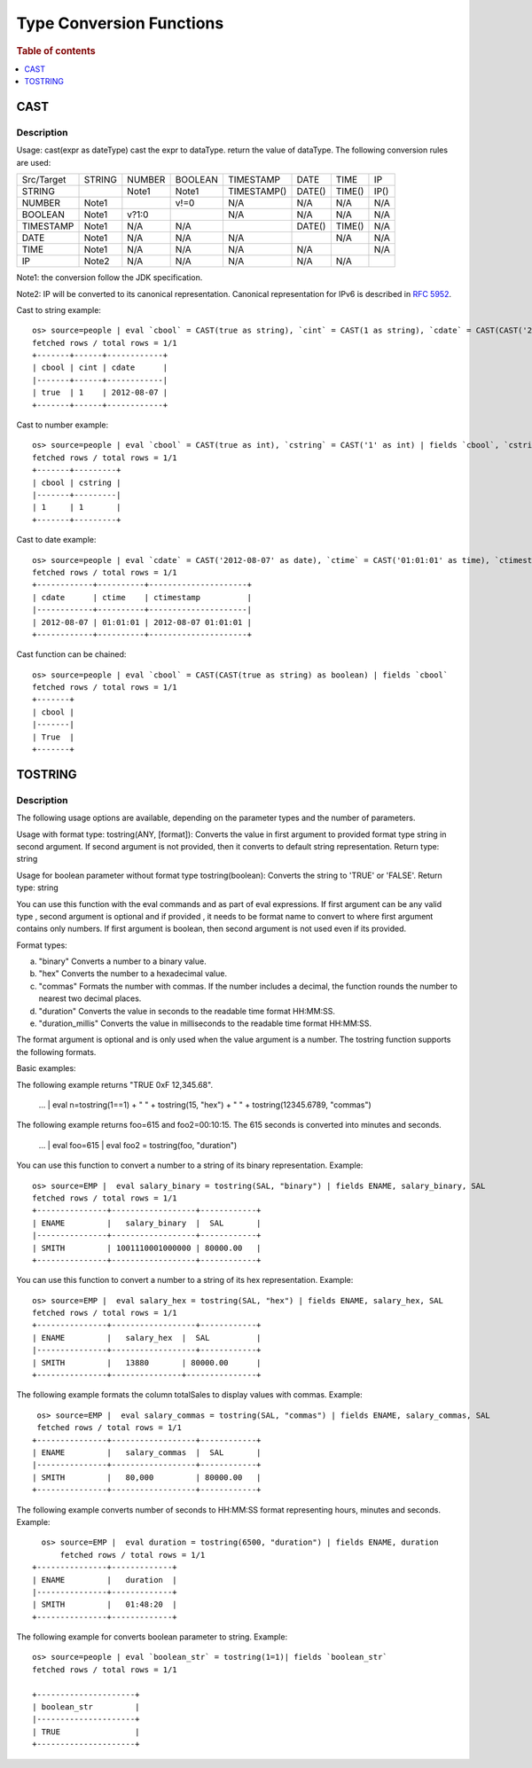 =========================
Type Conversion Functions
=========================

.. rubric:: Table of contents

.. contents::
   :local:
   :depth: 1

CAST
----

Description
>>>>>>>>>>>

Usage: cast(expr as dateType) cast the expr to dataType. return the value of dataType. The following conversion rules are used:

+------------+--------+--------+---------+-------------+--------+--------+--------+
| Src/Target | STRING | NUMBER | BOOLEAN | TIMESTAMP   | DATE   | TIME   | IP     |
+------------+--------+--------+---------+-------------+--------+--------+--------+
| STRING     |        | Note1  | Note1   | TIMESTAMP() | DATE() | TIME() | IP()   |
+------------+--------+--------+---------+-------------+--------+--------+--------+
| NUMBER     | Note1  |        | v!=0    | N/A         | N/A    | N/A    | N/A    |
+------------+--------+--------+---------+-------------+--------+--------+--------+
| BOOLEAN    | Note1  | v?1:0  |         | N/A         | N/A    | N/A    | N/A    |
+------------+--------+--------+---------+-------------+--------+--------+--------+
| TIMESTAMP  | Note1  | N/A    | N/A     |             | DATE() | TIME() | N/A    |
+------------+--------+--------+---------+-------------+--------+--------+--------+
| DATE       | Note1  | N/A    | N/A     | N/A         |        | N/A    | N/A    |
+------------+--------+--------+---------+-------------+--------+--------+--------+
| TIME       | Note1  | N/A    | N/A     | N/A         | N/A    |        | N/A    |
+------------+--------+--------+---------+-------------+--------+--------+--------+
| IP         | Note2  | N/A    | N/A     | N/A         | N/A    | N/A    |        |
+------------+--------+--------+---------+-------------+--------+--------+--------+

Note1: the conversion follow the JDK specification.

Note2: IP will be converted to its canonical representation. Canonical representation
for IPv6 is described in `RFC 5952 <https://datatracker.ietf.org/doc/html/rfc5952>`_.

Cast to string example::

    os> source=people | eval `cbool` = CAST(true as string), `cint` = CAST(1 as string), `cdate` = CAST(CAST('2012-08-07' as date) as string) | fields `cbool`, `cint`, `cdate`
    fetched rows / total rows = 1/1
    +-------+------+------------+
    | cbool | cint | cdate      |
    |-------+------+------------|
    | true  | 1    | 2012-08-07 |
    +-------+------+------------+

Cast to number example::

    os> source=people | eval `cbool` = CAST(true as int), `cstring` = CAST('1' as int) | fields `cbool`, `cstring`
    fetched rows / total rows = 1/1
    +-------+---------+
    | cbool | cstring |
    |-------+---------|
    | 1     | 1       |
    +-------+---------+

Cast to date example::

    os> source=people | eval `cdate` = CAST('2012-08-07' as date), `ctime` = CAST('01:01:01' as time), `ctimestamp` = CAST('2012-08-07 01:01:01' as timestamp) | fields `cdate`, `ctime`, `ctimestamp`
    fetched rows / total rows = 1/1
    +------------+----------+---------------------+
    | cdate      | ctime    | ctimestamp          |
    |------------+----------+---------------------|
    | 2012-08-07 | 01:01:01 | 2012-08-07 01:01:01 |
    +------------+----------+---------------------+

Cast function can be chained::

    os> source=people | eval `cbool` = CAST(CAST(true as string) as boolean) | fields `cbool`
    fetched rows / total rows = 1/1
    +-------+
    | cbool |
    |-------|
    | True  |
    +-------+

TOSTRING
-----------

Description
>>>>>>>>>>>
The following usage options are available, depending on the parameter types and the number of parameters.

Usage with format type: tostring(ANY, [format]): Converts the value in first argument  to provided format type string in second argument. If second argument is not provided, then it converts to default string representation.
Return type: string

Usage for boolean parameter without format type tostring(boolean): Converts the string to 'TRUE' or 'FALSE'.
Return type: string

You can use this function with the eval commands and as part of eval expressions. If first argument can be any valid type , second argument is optional and if provided , it needs to be format name to convert to where first argument contains only numbers. If first argument is boolean, then second argument is not used even if its provided.

Format types:

a) "binary" Converts a number to a binary value.
b) "hex" Converts the number to a hexadecimal value.
c) "commas" Formats the number with commas. If the number includes a decimal, the function rounds the number to nearest two decimal places.
d) "duration" Converts the value in seconds to the readable time format HH:MM:SS.
e) "duration_millis" Converts the value in milliseconds to the readable time format HH:MM:SS.

The format argument is optional and is only used when the value argument is a number. The tostring function supports the following formats.

Basic examples:

The following example returns "TRUE 0xF 12,345.68".

    ... | eval n=tostring(1==1) + " " + tostring(15, "hex") + " " + tostring(12345.6789, "commas")

The following example returns foo=615 and foo2=00:10:15. The 615 seconds is converted into minutes and seconds.

    ... | eval foo=615 | eval foo2 = tostring(foo, "duration")



You can use this function to convert a number to a string of its binary representation.
Example::

    os> source=EMP |  eval salary_binary = tostring(SAL, "binary") | fields ENAME, salary_binary, SAL
    fetched rows / total rows = 1/1
    +---------------+------------------+------------+
    | ENAME         |   salary_binary  |  SAL       |
    |---------------+------------------+------------+
    | SMITH         | 1001110001000000 | 80000.00   |
    +---------------+------------------+------------+


You can use this function to convert a number to a string of its hex representation.
Example::

    os> source=EMP |  eval salary_hex = tostring(SAL, "hex") | fields ENAME, salary_hex, SAL
    fetched rows / total rows = 1/1
    +---------------+------------------+------------+
    | ENAME         |   salary_hex  |  SAL          |
    |---------------+------------------+------------+
    | SMITH         |   13880       | 80000.00      |
    +---------------+---------------+---------------+

The following example formats the column totalSales to display values  with commas.
Example::

     os> source=EMP |  eval salary_commas = tostring(SAL, "commas") | fields ENAME, salary_commas, SAL
     fetched rows / total rows = 1/1
    +---------------+------------------+------------+
    | ENAME         |   salary_commas  |  SAL       |
    |---------------+------------------+------------+
    | SMITH         |   80,000         | 80000.00   |
    +---------------+------------------+------------+

The following example converts number of seconds to HH:MM:SS format representing hours, minutes and seconds.
Example::

      os> source=EMP |  eval duration = tostring(6500, "duration") | fields ENAME, duration
          fetched rows / total rows = 1/1
    +---------------+-------------+
    | ENAME         |   duration  |
    |---------------+-------------+
    | SMITH         |   01:48:20  |
    +---------------+-------------+

The following example for converts boolean parameter to string.
Example::

    os> source=people | eval `boolean_str` = tostring(1=1)| fields `boolean_str`
    fetched rows / total rows = 1/1

    +---------------------+
    | boolean_str         |
    |---------------------+
    | TRUE                |
    +---------------------+